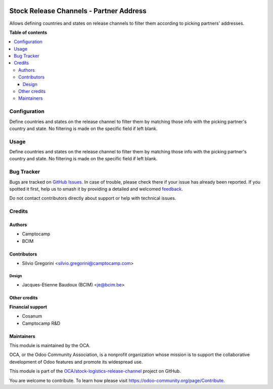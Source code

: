 .. image:: https://odoo-community.org/readme-banner-image
   :target: https://odoo-community.org/get-involved?utm_source=readme
   :alt: Odoo Community Association

========================================
Stock Release Channels - Partner Address
========================================

.. 
   !!!!!!!!!!!!!!!!!!!!!!!!!!!!!!!!!!!!!!!!!!!!!!!!!!!!
   !! This file is generated by oca-gen-addon-readme !!
   !! changes will be overwritten.                   !!
   !!!!!!!!!!!!!!!!!!!!!!!!!!!!!!!!!!!!!!!!!!!!!!!!!!!!
   !! source digest: sha256:ab88953c1f8ae1cc90e507370806c0d5bea354c8f5c6cf7cd4821d0bca9b6532
   !!!!!!!!!!!!!!!!!!!!!!!!!!!!!!!!!!!!!!!!!!!!!!!!!!!!

.. |badge1| image:: https://img.shields.io/badge/maturity-Beta-yellow.png
    :target: https://odoo-community.org/page/development-status
    :alt: Beta
.. |badge2| image:: https://img.shields.io/badge/license-AGPL--3-blue.png
    :target: http://www.gnu.org/licenses/agpl-3.0-standalone.html
    :alt: License: AGPL-3
.. |badge3| image:: https://img.shields.io/badge/github-OCA%2Fstock--logistics--release--channel-lightgray.png?logo=github
    :target: https://github.com/OCA/stock-logistics-release-channel/tree/18.0/stock_release_channel_partner_address
    :alt: OCA/stock-logistics-release-channel
.. |badge4| image:: https://img.shields.io/badge/weblate-Translate%20me-F47D42.png
    :target: https://translation.odoo-community.org/projects/stock-logistics-release-channel-18-0/stock-logistics-release-channel-18-0-stock_release_channel_partner_address
    :alt: Translate me on Weblate
.. |badge5| image:: https://img.shields.io/badge/runboat-Try%20me-875A7B.png
    :target: https://runboat.odoo-community.org/builds?repo=OCA/stock-logistics-release-channel&target_branch=18.0
    :alt: Try me on Runboat

|badge1| |badge2| |badge3| |badge4| |badge5|

Allows defining countries and states on release channels to filter them
according to picking partners' addresses.

**Table of contents**

.. contents::
   :local:

Configuration
=============

Define countries and states on the release channel to filter them by
matching those info with the picking partner's country and state. No
filtering is made on the specific field if left blank.

Usage
=====

Define countries and states on the release channel to filter them by
matching those info with the picking partner's country and state. No
filtering is made on the specific field if left blank.

Bug Tracker
===========

Bugs are tracked on `GitHub Issues <https://github.com/OCA/stock-logistics-release-channel/issues>`_.
In case of trouble, please check there if your issue has already been reported.
If you spotted it first, help us to smash it by providing a detailed and welcomed
`feedback <https://github.com/OCA/stock-logistics-release-channel/issues/new?body=module:%20stock_release_channel_partner_address%0Aversion:%2018.0%0A%0A**Steps%20to%20reproduce**%0A-%20...%0A%0A**Current%20behavior**%0A%0A**Expected%20behavior**>`_.

Do not contact contributors directly about support or help with technical issues.

Credits
=======

Authors
-------

* Camptocamp
* BCIM

Contributors
------------

- Silvio Gregorini <silvio.gregorini@camptocamp.com>

Design
~~~~~~

- Jacques-Etienne Baudoux (BCIM) <je@bcim.be>

Other credits
-------------

**Financial support**

- Cosanum
- Camptocamp R&D

Maintainers
-----------

This module is maintained by the OCA.

.. image:: https://odoo-community.org/logo.png
   :alt: Odoo Community Association
   :target: https://odoo-community.org

OCA, or the Odoo Community Association, is a nonprofit organization whose
mission is to support the collaborative development of Odoo features and
promote its widespread use.

This module is part of the `OCA/stock-logistics-release-channel <https://github.com/OCA/stock-logistics-release-channel/tree/18.0/stock_release_channel_partner_address>`_ project on GitHub.

You are welcome to contribute. To learn how please visit https://odoo-community.org/page/Contribute.
